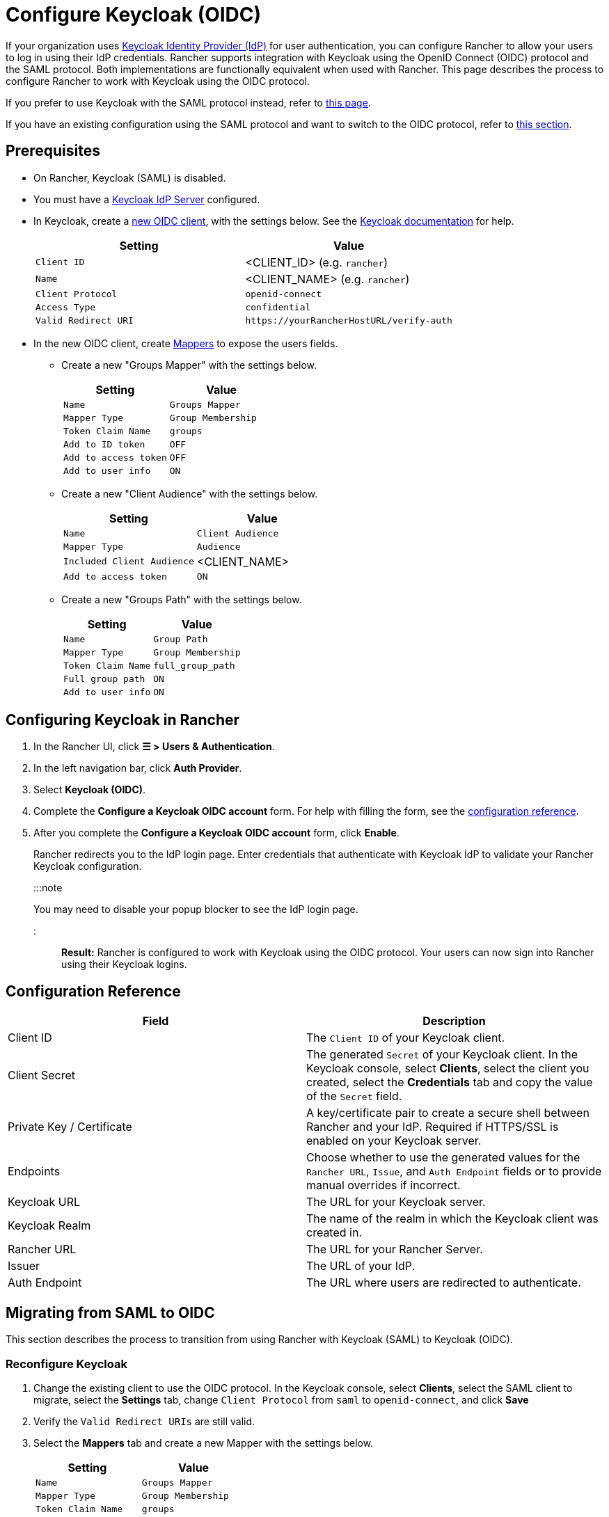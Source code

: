 = Configure Keycloak (OIDC)
:description: Create a Keycloak OpenID Connect (OIDC) client and configure Rancher to work with Keycloak. By the end your users will be able to sign into Rancher using their Keycloak logins

+++<head>++++++<link rel="canonical" href="https://ranchermanager.docs.rancher.com/how-to-guides/new-user-guides/authentication-permissions-and-global-configuration/authentication-config/configure-keycloak-oidc">++++++</link>++++++</head>+++

If your organization uses https://www.keycloak.org[Keycloak Identity Provider (IdP)] for user authentication, you can configure Rancher to allow your users to log in using their IdP credentials. Rancher supports integration with Keycloak using the OpenID Connect (OIDC) protocol and the SAML protocol. Both implementations are functionally equivalent when used with Rancher. This page describes the process to configure Rancher to work with Keycloak using the OIDC protocol.

If you prefer to use Keycloak with the SAML protocol instead, refer to xref:configure-keycloak-saml.adoc[this page].

If you have an existing configuration using the SAML protocol and want to switch to the OIDC protocol, refer to <<migrating-from-saml-to-oidc,this section>>.

== Prerequisites

* On Rancher, Keycloak (SAML) is disabled.
* You must have a https://www.keycloak.org/guides#getting-started[Keycloak IdP Server] configured.
* In Keycloak, create a https://www.keycloak.org/docs/latest/server_admin/#oidc-clients[new OIDC client], with the settings below. See the https://www.keycloak.org/docs/latest/server_admin/#oidc-clients[Keycloak documentation] for help.
+
|===
| Setting | Value

| `Client ID`
| <CLIENT_ID> (e.g. `rancher`)

| `Name`
| <CLIENT_NAME> (e.g. `rancher`)

| `Client Protocol`
| `openid-connect`

| `Access Type`
| `confidential`

| `Valid Redirect URI`
| `+https://yourRancherHostURL/verify-auth+`
|===

* In the new OIDC client, create https://www.keycloak.org/docs/latest/server_admin/#_protocol-mappers[Mappers] to expose the users fields.
 ** Create a new "Groups Mapper" with the settings below.
+
|===
| Setting | Value

| `Name`
| `Groups Mapper`

| `Mapper Type`
| `Group Membership`

| `Token Claim Name`
| `groups`

| `Add to ID token`
| `OFF`

| `Add to access token`
| `OFF`

| `Add to user info`
| `ON`
|===

 ** Create a new "Client Audience" with the settings below.
+
|===
| Setting | Value

| `Name`
| `Client Audience`

| `Mapper Type`
| `Audience`

| `Included Client Audience`
| <CLIENT_NAME>

| `Add to access token`
| `ON`
|===

 ** Create a new "Groups Path" with the settings below.
+
|===
| Setting | Value

| `Name`
| `Group Path`

| `Mapper Type`
| `Group Membership`

| `Token Claim Name`
| `full_group_path`

| `Full group path`
| `ON`

| `Add to user info`
| `ON`
|===

== Configuring Keycloak in Rancher

. In the Rancher UI, click *☰ > Users & Authentication*.
. In the left navigation bar, click *Auth Provider*.
. Select *Keycloak (OIDC)*.
. Complete the *Configure a Keycloak OIDC account* form. For help with filling the form, see the <<configuration-reference,configuration reference>>.
. After you complete the *Configure a Keycloak OIDC account* form, click *Enable*.
+
Rancher redirects you to the IdP login page. Enter credentials that authenticate with Keycloak IdP to validate your Rancher Keycloak configuration.
+
:::note
+
You may need to disable your popup blocker to see the IdP login page.
+
:::

*Result:* Rancher is configured to work with Keycloak using the OIDC protocol. Your users can now sign into Rancher using their Keycloak logins.

== Configuration Reference

|===
| Field | Description

| Client ID
| The `Client ID` of your Keycloak client.

| Client Secret
| The generated `Secret` of your Keycloak client. In the Keycloak console, select *Clients*, select the client you created, select the *Credentials* tab and copy the value of the `Secret` field.

| Private Key / Certificate
| A key/certificate pair to create a secure shell between Rancher and your IdP. Required if HTTPS/SSL is enabled on your Keycloak server.

| Endpoints
| Choose whether to use the generated values for the `Rancher URL`, `Issue`, and `Auth Endpoint` fields or to provide manual overrides if incorrect.

| Keycloak URL
| The URL for your Keycloak server.

| Keycloak Realm
| The name of the realm in which the Keycloak client was created in.

| Rancher URL
| The URL for your Rancher Server.

| Issuer
| The URL of your IdP.

| Auth Endpoint
| The URL where users are redirected to authenticate.
|===

== Migrating from SAML to OIDC

This section describes the process to transition from using Rancher with Keycloak (SAML) to Keycloak (OIDC).

=== Reconfigure Keycloak

. Change the existing client to use the OIDC protocol. In the Keycloak console, select *Clients*, select the SAML client to migrate, select the *Settings* tab, change `Client Protocol` from `saml` to `openid-connect`, and click *Save*
. Verify the `Valid Redirect URIs` are still valid.
. Select the *Mappers* tab and create a new Mapper with the settings below.
+
|===
| Setting | Value

| `Name`
| `Groups Mapper`

| `Mapper Type`
| `Group Membership`

| `Token Claim Name`
| `groups`

| `Add to ID token`
| `ON`

| `Add to access token`
| `ON`

| `Add to user info`
| `ON`
|===

=== Reconfigure Rancher

Before configuring Rancher to use Keycloak (OIDC), Keycloak (SAML) must be first disabled.

. In the Rancher UI, click *☰ > Users & Authentication*.
. In the left navigation bar, click *Auth Provider*.
. Select *Keycloak (SAML)*.
. Click *Disable*.

Configure Rancher to use Keycloak (OIDC) by following the steps in <<configuring-keycloak-in-rancher,this section>>.

:::note

After configuration is completed, Rancher user permissions will need to be reapplied as they are not automatically migrated.

:::

== Annex: Troubleshooting

If you are experiencing issues while testing the connection to the Keycloak server, first double-check the configuration options of your OIDC client. You may also inspect the Rancher logs to help pinpoint what's causing issues. Debug logs may contain more detailed information about the error. Please refer to link:../../../../faq/technical-items.md#how-can-i-enable-debug-logging[How can I enable debug logging] in this documentation.

All Keycloak related log entries will be prepended with either `[generic oidc]` or `[keycloak oidc]`.

=== You are not redirected to Keycloak

When you fill the *Configure a Keycloak OIDC account* form and click on *Enable*, you are not redirected to your IdP.

* Verify your Keycloak client configuration.

=== The generated `Issuer` and `Auth Endpoint` are incorrect

* On the *Configure a Keycloak OIDC account* form, change *Endpoints* to `Specify (advanced)` and override the `Issuer` and `Auth Endpoint` values. To find the values, go to the Keycloak console and select *Realm Settings*, select the *General* tab, and click *OpenID Endpoint Configuration*. The JSON output will display values for `issuer` and `authorization_endpoint`.

=== Keycloak Error: "Invalid grant_type"

* In some cases, this error message may be misleading and is actually caused by setting the `Valid Redirect URI` incorrectly.
